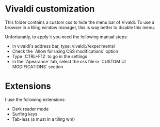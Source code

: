 * Vivaldi customization
This folder contains a custom css to hide the menu bar of Vivaldi. To use a browser in a tiling window manager, this is way better to disable this menu.

Unfortunatly, to apply it you need the following manual steps:

- In vivaldi's address bar, type: vivaldi://experiments/
- Check the `Allow for using CSS modifications` option
- Type `CTRL+F12` to go in the settings
- In the `Apearance` tab, select the css file in `CUSTOM UI MODIFICATIONS` section

* Extensions
I use the following extensions:
- Dark reader mode
- Surfing keys
- Tab-less (a must in a tiling wm)
